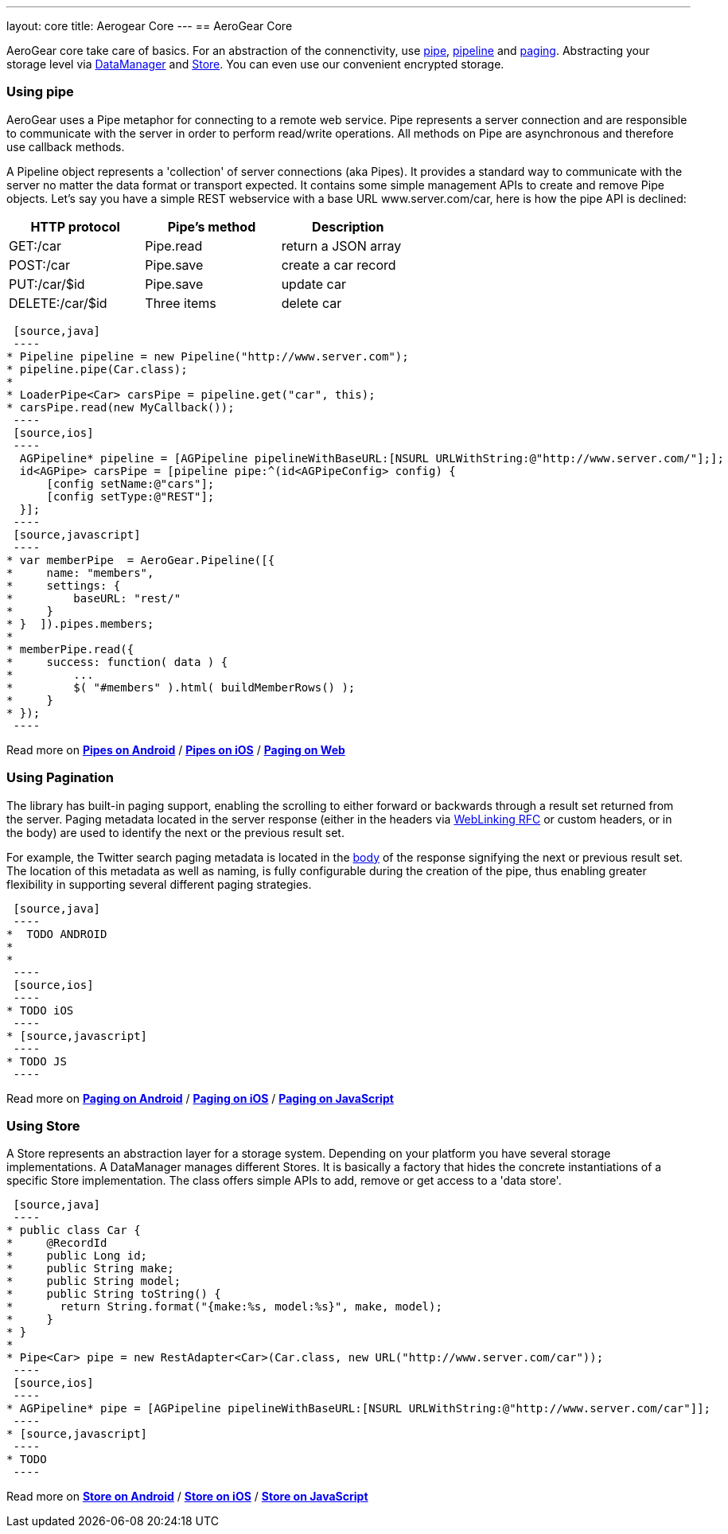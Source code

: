 ---
layout: core
title: Aerogear Core
---
== AeroGear Core

AeroGear core take care of basics. For an abstraction of the connenctivity, use <<pipe, pipe>>, <<pipe, pipeline>> and
<<paging, paging>>. Abstracting your storage level via <<store, DataManager>> and <<store, Store>>. You can even use our
convenient encrypted storage.


=== [[pipe]]Using pipe

AeroGear uses a Pipe metaphor for connecting to a remote web service. Pipe represents a server connection and are
responsible to communicate with the server in order to perform read/write operations. All methods on Pipe are
asynchronous and therefore use callback methods.

A Pipeline object represents a 'collection' of server connections (aka Pipes). It provides a standard way to communicate
 with the server no matter the data format or transport expected. It contains some simple management APIs to create and
 remove Pipe objects. Let's say you have a simple REST webservice with a base URL www.server.com/car,  here is how
 the pipe API is declined:

[width="60%",frame="topbot",options="header"]
|======================
|HTTP protocol |Pipe's method | Description
|GET:/car        |Pipe.read | return a JSON array
|POST:/car        |Pipe.save | create a car record
|PUT:/car/$id        |Pipe.save |update car
|DELETE:/car/$id        |Three items| delete car
|======================


[tabs]
[names="Java,iOS,JavaScript"]
  [source,java]
  ----
 * Pipeline pipeline = new Pipeline("http://www.server.com");
 * pipeline.pipe(Car.class);
 *
 * LoaderPipe<Car> carsPipe = pipeline.get("car", this);
 * carsPipe.read(new MyCallback());
  ----
  [source,ios]
  ----
   AGPipeline* pipeline = [AGPipeline pipelineWithBaseURL:[NSURL URLWithString:@"http://www.server.com/"];];
   id<AGPipe> carsPipe = [pipeline pipe:^(id<AGPipeConfig> config) {
       [config setName:@"cars"];
       [config setType:@"REST"];
   }];
  ----
  [source,javascript]
  ----
 * var memberPipe  = AeroGear.Pipeline([{
 *     name: "members",
 *     settings: {
 *         baseURL: "rest/"
 *     }
 * }  ]).pipes.members;
 *
 * memberPipe.read({
 *     success: function( data ) {
 *         ...
 *         $( "#members" ).html( buildMemberRows() );
 *     }
 * });
  ----

Read more on link:/docs/guides/new/core/android_pipe[*Pipes on Android*]
/ link:/docs/guides/new/core/ios_pipe[*Pipes on iOS*]
/ link:/docs/guides/new/core/js_pipe[*Paging on Web*]

=== [[paging]]Using Pagination

The library has built-in paging support, enabling the scrolling to either forward or backwards through a result set
returned from the server. Paging metadata located in the server response (either in the headers via
link:http://tools.ietf.org/html/rfc5988[WebLinking RFC] or custom headers, or in the body) are used to identify the next
 or the previous result set.

For example, the Twitter search paging metadata is located in the
link:https://dev.twitter.com/docs/api/1/get/search[body] of the response signifying the next or previous result set.
The location of this metadata as well as naming, is fully configurable during the creation of the pipe, thus enabling
greater flexibility in supporting several different paging strategies.

[tabs]
[names="Java,iOS,JavaScript"]
  [source,java]
  ----
 *  TODO ANDROID
 *
 *
  ----
  [source,ios]
  ----
 * TODO iOS
  ----
 * [source,javascript]
  ----
 * TODO JS
  ----

Read more on link:/docs/guides/new/core/android_paging[*Paging on Android*]
/ link:/docs/guides/new/core/ios_paging[*Paging on iOS*]
/ link:/docs/guides/new/core/js_paging[*Paging on JavaScript*]

=== [[store]]Using Store

A Store represents an abstraction layer for a storage system. Depending on your platform you have several storage
implementations. A DataManager manages different Stores. It is basically a factory that hides the concrete instantiations
of a specific Store implementation. The class offers simple APIs to add, remove or get access to a 'data store'.

[tabs]
[names="Java,iOS,JavaScript"]
  [source,java]
  ----
 * public class Car {
 *     @RecordId
 *     public Long id;
 *     public String make;
 *     public String model;
 *     public String toString() {
 *       return String.format("{make:%s, model:%s}", make, model);
 *     }
 * }
 *
 * Pipe<Car> pipe = new RestAdapter<Car>(Car.class, new URL("http://www.server.com/car"));
  ----
  [source,ios]
  ----
 * AGPipeline* pipe = [AGPipeline pipelineWithBaseURL:[NSURL URLWithString:@"http://www.server.com/car"]];
  ----
 * [source,javascript]
  ----
 * TODO
  ----

Read more on link:/docs/guides/new/core/android_store[*Store on Android*]
/ link:/docs/guides/new/core/ios_store[*Store on iOS*]
/ link:/docs/guides/new/core/js_store[*Store on JavaScript*]
